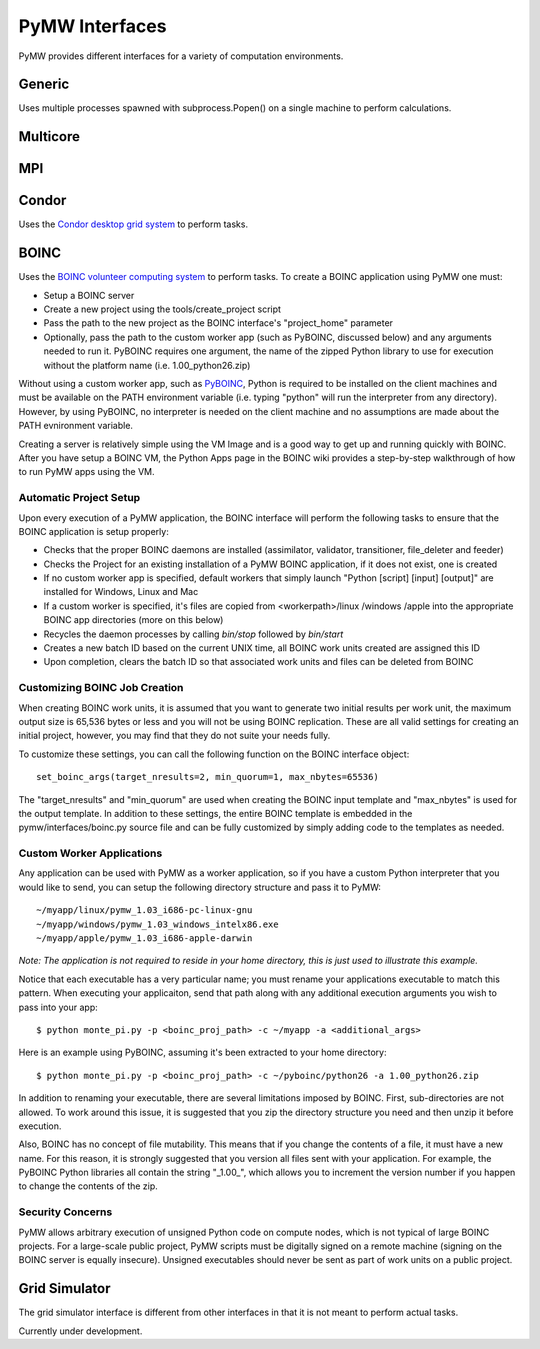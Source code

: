 ===============
PyMW Interfaces
===============

PyMW provides different interfaces for a variety of computation environments.

^^^^^^^
Generic
^^^^^^^
Uses multiple processes spawned with subprocess.Popen() on a single machine to perform calculations.

^^^^^^^^^
Multicore
^^^^^^^^^

^^^
MPI
^^^

^^^^^^
Condor
^^^^^^
Uses the `Condor desktop grid system <http://www.cs.wisc.edu/condor/>`_ to perform tasks.

^^^^^
BOINC
^^^^^
Uses the `BOINC volunteer computing system <http://boinc.berkeley.edu/>`_ to
perform tasks. To create a BOINC application using PyMW one must:

* Setup a BOINC server
* Create a new project using the tools/create_project script
* Pass the path to the new project as the BOINC interface's "project_home"
  parameter
* Optionally, pass the path to the custom worker app (such as PyBOINC, discussed
  below) and any arguments needed to run it. PyBOINC requires one argument,
  the name of the zipped Python library to use for execution without the
  platform name (i.e. 1.00_python26.zip)

Without using a custom worker app, such as
`PyBOINC <http://bitbucket.org/jeremycowles/pyboinc>`_, Python is required to be
installed on the client machines and must be available on the PATH environment
variable (i.e. typing "python" will run the interpreter from any directory).
However, by using PyBOINC, no interpreter is needed on the client machine and
no assumptions are made about the PATH evnironment variable.

Creating a server is relatively simple using the VM Image and is a good way to
get up and running quickly with BOINC. After you have setup
a BOINC VM, the Python Apps page in the BOINC wiki provides a step-by-step
walkthrough of how to run PyMW apps using the VM.

.. seealso::

   http://boinc.berkeley.edu/trac/wiki/QuickStart
      BOINC Quick Start

   http://boinc.berkeley.edu/trac/wiki/VmServer
      BOINC Virtual Machine Image
      
   http://boinc.berkeley.edu/trac/wiki/PythonApps
       Using PyMW with BOINC

Automatic Project Setup
"""""""""""""""""""""""
Upon every execution of a PyMW application, the BOINC interface will perform the
following tasks to ensure that the BOINC application is setup properly:

* Checks that the proper BOINC daemons are installed (assimilator, validator,
  transitioner, file_deleter and feeder)
* Checks the Project for an existing installation of a PyMW BOINC application,
  if it does not exist, one is created
* If no custom worker app is specified, default workers that simply launch
  "Python [script] [input] [output]" are installed for Windows, Linux and Mac
* If a custom worker is specified, it's files are copied from <workerpath>/linux
  /windows /apple into the appropriate BOINC app directories (more on this below)
* Recycles the daemon processes by calling `bin/stop` followed by `bin/start`
* Creates a new batch ID based on the current UNIX time, all BOINC work units
  created are assigned this ID
* Upon completion, clears the batch ID so that associated work units and files
  can be deleted from BOINC

Customizing BOINC Job Creation
""""""""""""""""""""""""""""""
When creating BOINC work units, it is assumed that you want to generate two
initial results per work unit, the maximum output size is 65,536 bytes or less
and you will not be using BOINC replication. These are all valid settings for
creating an initial project, however, you may find that they do not suite your
needs fully.

To customize these settings, you can call the following function on the BOINC
interface object::

   set_boinc_args(target_nresults=2, min_quorum=1, max_nbytes=65536)

The "target_nresults" and "min_quorum" are used when creating the BOINC input
template and "max_nbytes" is used for the output template. In addition to these
settings, the entire BOINC template is embedded in the pymw/interfaces/boinc.py
source file and can be fully customized by simply adding code to the templates
as needed.

.. seealso::

   http://boinc.berkeley.edu/trac/wiki/WorkGeneration
      BOINC Work Generation

   http://boinc.berkeley.edu/trac/wiki/XmlFormat
      BOINC XML Formats
      
   http://boinc.berkeley.edu/trac/wiki/JobIn
      BOINC Jobs

Custom Worker Applications
""""""""""""""""""""""""""
Any application can be used with PyMW as a worker application, so if you have a
custom Python interpreter that you would like to send, you can setup the
following directory structure and pass it to PyMW::

    ~/myapp/linux/pymw_1.03_i686-pc-linux-gnu
    ~/myapp/windows/pymw_1.03_windows_intelx86.exe
    ~/myapp/apple/pymw_1.03_i686-apple-darwin

*Note: The application is not required to reside in your home directory, this is just
used to illustrate this example.*

Notice that each executable has a very particular name; you must rename your
applications executable to match this pattern. When executing your applicaiton,
send that path along with any additional execution arguments you wish to pass
into your app::

   $ python monte_pi.py -p <boinc_proj_path> -c ~/myapp -a <additional_args>

Here is an example using PyBOINC, assuming it's been extracted to your home
directory::

   $ python monte_pi.py -p <boinc_proj_path> -c ~/pyboinc/python26 -a 1.00_python26.zip

In addition to renaming your executable, there are several limitations imposed
by BOINC. First, sub-directories are not allowed. To work around this issue,
it is suggested that you zip the directory structure you need and then unzip it
before execution.

Also, BOINC has no concept of file mutability. This means that if you change the
contents of a file, it must have a new name. For this reason, it is strongly
suggested that you version all files sent with your application. For example,
the PyBOINC Python libraries all contain the string "_1.00_", which allows you
to increment the version number if you happen to change the contents of the zip.

Security Concerns
"""""""""""""""""
PyMW allows arbitrary execution of unsigned Python code on compute nodes, which is not typical of large BOINC projects. For a large-scale public project, PyMW scripts must be digitally signed on a remote machine (signing on the BOINC server is equally insecure). Unsigned executables should never be sent as part of work units on a public project.


^^^^^^^^^^^^^^
Grid Simulator
^^^^^^^^^^^^^^
The grid simulator interface is different from other interfaces in that it is not meant to perform actual tasks.

Currently under development.
